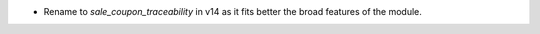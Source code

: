 * Rename to `sale_coupon_traceability` in v14 as it fits better the broad features
  of the module.

